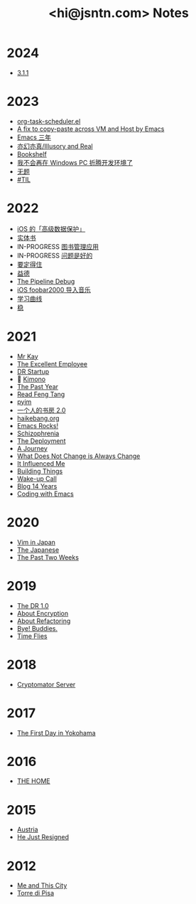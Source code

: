 #+TITLE: <hi@jsntn.com> Notes
* 2024
- [[.c:/coding/note.jsntn.com/notes/3.1.1.org][3.1.1]]

* 2023
- [[./org-task-scheduler.org][org-task-scheduler.el]]
- [[./copy-paste-by-emacs.org][A fix to copy-paste across VM and Host by Emacs]]
- [[./emacs-3-years.org][Emacs 三年]]
- [[./iar.org][亦幻亦真/Illusory and Real]]
- [[./bookshelf.org][Bookshelf]]
- [[./bye-pc-ide.org][我不会再在 Windows PC 折腾开发环境了]]
- [[./2023-untitled.org][无题]]
- [[./2023-til.org][#TIL]]

* 2022
- [[./ios-adp.org][iOS 的「高级数据保护」]]
- [[./books.org][实体书]]
- IN-PROGRESS [[./books-management.org][图书管理应用]]
- IN-PROGRESS [[./lsp-grammarly.org][问题是好的]]
- [[./resisting.org][要定得住]]
- [[./yide.org][益德]]
- [[./shufang-pipeline-debug.org][The Pipeline Debug]]
- [[./ios-foobar2000-folder.org][iOS foobar2000 导入音乐]]
- [[./learning-curve.org][学习曲线]]
- [[./steady.org][稳]]
* 2021
- [[./mr-kay.org][Mr Kay]]
- [[./tee.org][The Excellent Employee]]
- [[./dr-startup.org][DR Startup]]
- 🔞 [[./kimono.org][Kimono]]
- [[./the-past-year.org][The Past Year]]
- [[./read-fengtang.org][Read Feng Tang]]
- [[./pyim.org][pyim]]
- [[./shufang-2.0.org][一个人的书房 2.0]]
- [[file:haikebang.org][haikebang.org]]
- [[./emacs-rocks.org][Emacs Rocks!]]
- [[./schizophrenia.org][Schizophrenia]]
- [[file:deployment.org][The Deployment]]
- [[file:a-journey.org][A Journey]]
- [[file:change.org][What Does Not Change is Always Change]]
- [[file:it-influenced-me.org][It Influenced Me]]
- [[file:building-things.org][Building Things]]
- [[file:wakeup-call.org][Wake-up Call]]
- [[file:blog-14.org][Blog 14 Years]]
- [[file:coding-with-emacs.org][Coding with Emacs]]
* 2020
- [[file:vim-in-japan.org][Vim in Japan]]
- [[./japanese.org][The Japanese]]
- [[file:the-past-2-weeks.org][The Past Two Weeks]]
* 2019
- [[file:dr-1.0.org][The DR 1.0]]
- [[./encryption.org][About Encryption]]
- [[./refactoring.org][About Refactoring]]
- [[./bye-buddies.org][Bye! Buddies.]]
- [[file:time-flies.org][Time Flies]]
* 2018
- [[./cryptomator-server.org][Cryptomator Server]]
* 2017
- [[./1st-day-in-yokohama.org][The First Day in Yokohama]]
* 2016
- [[./the-home.org][THE HOME]]
* 2015
- [[./austria.org][Austria]]
- [[./resigned.org][He Just Resigned]]
* 2012
- [[file:me-and-this-city.org][Me and This City]]
- [[./torre-di-pisa.org][Torre di Pisa]]
